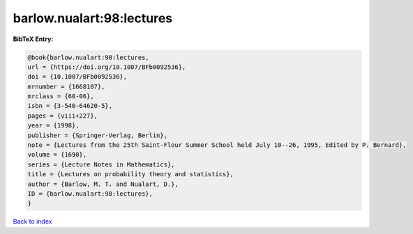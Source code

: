 barlow.nualart:98:lectures
==========================

.. :cite:t:`barlow.nualart:98:lectures`

.. bibliography:: ../../All.bib

**BibTeX Entry:**

.. code-block:: bibtex

   @book{barlow.nualart:98:lectures,
   url = {https://doi.org/10.1007/BFb0092536},
   doi = {10.1007/BFb0092536},
   mrnumber = {1668107},
   mrclass = {60-06},
   isbn = {3-540-64620-5},
   pages = {viii+227},
   year = {1998},
   publisher = {Springer-Verlag, Berlin},
   note = {Lectures from the 25th Saint-Flour Summer School held July 10--26, 1995, Edited by P. Bernard},
   volume = {1690},
   series = {Lecture Notes in Mathematics},
   title = {Lectures on probability theory and statistics},
   author = {Barlow, M. T. and Nualart, D.},
   ID = {barlow.nualart:98:lectures},
   }

`Back to index <../index>`_
